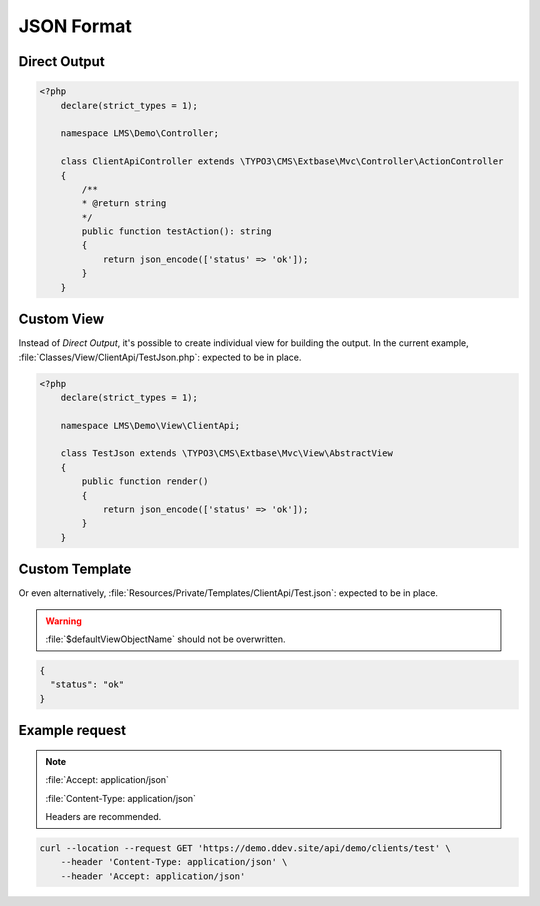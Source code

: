 .. ==================================================
.. FOR YOUR INFORMATION
.. --------------------------------------------------
.. -*- coding: utf-8 -*- with BOM.

.. _format_json:

===================================
JSON Format
===================================

.. code-block:: yaml
   :linenos:
   :emphasize-lines: 4

   demo_clients-test:
      path:         api/demo/clients/test
      controller:   LMS\Demo\Controller\ClientApiController::test
      format:       json

Direct Output
^^^^^^^^^^^^^^^^^^^^^^^^^^^^^^^^^^

.. code-block:: php

    <?php
        declare(strict_types = 1);

        namespace LMS\Demo\Controller;

        class ClientApiController extends \TYPO3\CMS\Extbase\Mvc\Controller\ActionController
        {
            /**
            * @return string
            */
            public function testAction(): string
            {
                return json_encode(['status' => 'ok']);
            }
        }

Custom View
^^^^^^^^^^^^^^^^^^^

Instead of *Direct Output*, it's possible to create individual view for building the output.
In the current example, :file:`Classes/View/ClientApi/TestJson.php`: expected to be in place.

.. code-block:: php

    <?php
        declare(strict_types = 1);

        namespace LMS\Demo\View\ClientApi;

        class TestJson extends \TYPO3\CMS\Extbase\Mvc\View\AbstractView
        {
            public function render()
            {
                return json_encode(['status' => 'ok']);
            }
        }

Custom Template
^^^^^^^^^^^^^^^^^^^^^^^

Or even alternatively, :file:`Resources/Private/Templates/ClientApi/Test.json`:
expected to be in place.

.. warning::
    :file:`$defaultViewObjectName` should not be overwritten.

.. code-block:: json

   {
     "status": "ok"
   }

Example request
^^^^^^^^^^^^^^^^

.. note::

    :file:`Accept: application/json`

    :file:`Content-Type: application/json`

    Headers are recommended.

.. code-block:: console

    curl --location --request GET 'https://demo.ddev.site/api/demo/clients/test' \
        --header 'Content-Type: application/json' \
        --header 'Accept: application/json'
